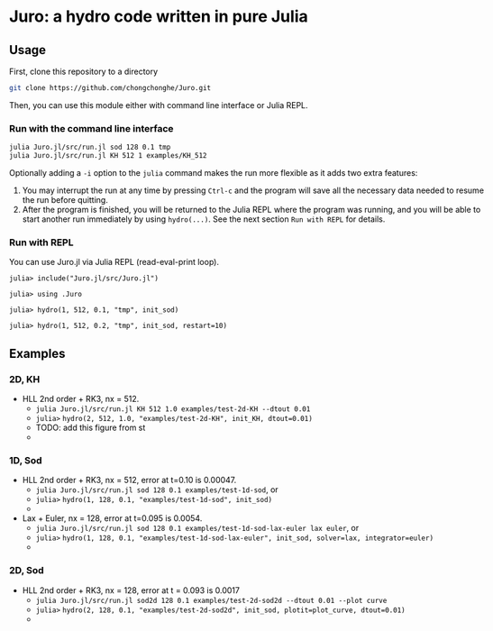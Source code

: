 #+HTML_HEAD: <style type="text/css"> body { color: black; max-width: 1200px; } img {max-width: 400px; } </style>
#+options: toc:nil num:nil

* Juro: a hydro code written in pure Julia

** Usage

First, clone this repository to a directory

#+BEGIN_SRC sh
git clone https://github.com/chongchonghe/Juro.git
#+END_SRC

Then, you can use this module either with command line interface or Julia REPL.

*** Run with the command line interface

#+BEGIN_SRC sh
julia Juro.jl/src/run.jl sod 128 0.1 tmp
julia Juro.jl/src/run.jl KH 512 1 examples/KH_512
#+END_SRC

Optionally adding a ~-i~ option to the ~julia~ command makes the run more flexible as it adds two extra features:
1. You may interrupt the run at any time by pressing ~Ctrl-c~ and the program will save all the necessary data needed to resume the run before quitting.
2. After the program is finished, you will be returned to the Julia REPL where the program was running, and you will be able to start another run immediately by using ~hydro(...)~. See the next section =Run with REPL= for details.

*** Run with REPL

You can use Juro.jl via Julia REPL (read-eval-print loop).

#+begin_src 
julia> include("Juro.jl/src/Juro.jl")

julia> using .Juro

julia> hydro(1, 512, 0.1, "tmp", init_sod)

julia> hydro(1, 512, 0.2, "tmp", init_sod, restart=10)
#+end_src


** Examples

*** 2D, KH		

- HLL 2nd order + RK3, nx = 512.
	  - ~julia Juro.jl/src/run.jl KH 512 1.0 examples/test-2d-KH --dtout 0.01~
	  - =julia>= ~hydro(2, 512, 1.0, "examples/test-2d-KH", init_KH, dtout=0.01)~
	  - TODO: add this figure from st
	  # - [[file:examples/test-2d-KH-512/hydro-00300.png]]
	  - [[file:examples/test-2d-KH-512/hydro-00190.png]]

*** 1D, Sod

- HLL 2nd order + RK3, nx = 512, error at t=0.10 is 0.00047.
	  - ~julia Juro.jl/src/run.jl sod 128 0.1 examples/test-1d-sod~, or
	  - =julia>= ~hydro(1, 128, 0.1, "examples/test-1d-sod", init_sod)~
	  - [[file:examples/test-1d-sod-128/hydro_00010.png]]

- Lax + Euler, nx = 128, error at t=0.095 is 0.0054.
	  - ~julia Juro.jl/src/run.jl sod 128 0.1 examples/test-1d-sod-lax-euler lax euler~, or
	  - =julia>= ~hydro(1, 128, 0.1, "examples/test-1d-sod-lax-euler", init_sod, solver=lax, integrator=euler)~
	  - [[file:examples/test-1d-sod-lax-euler-128/hydro_00010.png]]

*** 2D, Sod

- HLL 2nd order + RK3, nx = 128, error at t = 0.093 is 0.0017
	  - ~julia Juro.jl/src/run.jl sod2d 128 0.1 examples/test-2d-sod2d --dtout 0.01 --plot curve~
	  - =julia>= ~hydro(2, 128, 0.1, "examples/test-2d-sod2d", init_sod, plotit=plot_curve, dtout=0.01)~
	  - [[file:examples/test-2d-sod2d-128/hydro_00010.png]]

